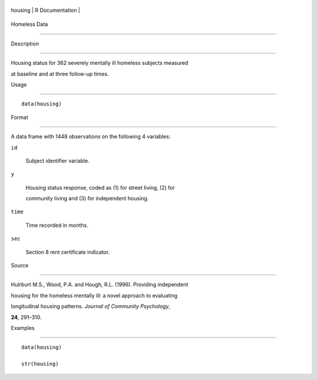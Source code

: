 +-----------+-------------------+
| housing   | R Documentation   |
+-----------+-------------------+

Homeless Data
-------------

Description
~~~~~~~~~~~

Housing status for 362 severely mentally ill homeless subjects measured
at baseline and at three follow-up times.

Usage
~~~~~

::

    data(housing)

Format
~~~~~~

A data frame with 1448 observations on the following 4 variables:

``id``
    Subject identifier variable.

``y``
    Housing status response, coded as (1) for street living, (2) for
    community living and (3) for independent housing.

``time``
    Time recorded in months.

``sec``
    Section 8 rent certificate indicator.

Source
~~~~~~

Hulrburt M.S., Wood, P.A. and Hough, R.L. (1996). Providing independent
housing for the homeless mentally ill: a novel approach to evaluating
longitudinal housing patterns. *Journal of Community Psychology*,
**24**, 291–310.

Examples
~~~~~~~~

::

    data(housing)
    str(housing)

